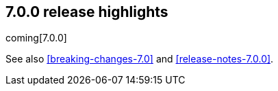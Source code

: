 [[release-highlights-7.0.0]]
== 7.0.0 release highlights

coming[7.0.0]

See also <<breaking-changes-7.0>> and <<release-notes-7.0.0>>. 
